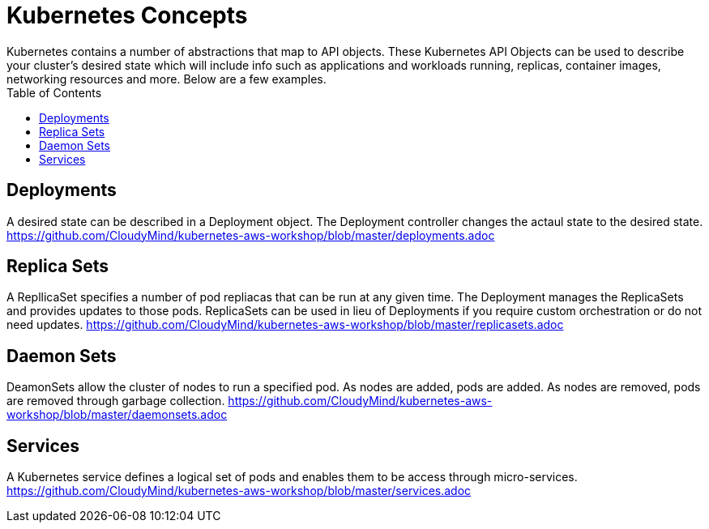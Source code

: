 :toc:

= Kubernetes Concepts
Kubernetes contains a number of abstractions that map to API objects. These Kubernetes API Objects can be used to describe your cluster's desired state which will include info such as applications and workloads running, replicas, container images, networking resources and more. Below are a few examples.

== Deployments
A desired state can be described in a Deployment object. The Deployment controller changes the actaul state to the desired state. 
https://github.com/CloudyMind/kubernetes-aws-workshop/blob/master/deployments.adoc

== Replica Sets
A RepllicaSet specifies a number of pod repliacas that can be run at any given time. The Deployment manages the ReplicaSets and provides updates to those pods. ReplicaSets can be used in lieu of Deployments if you require custom orchestration or do not need updates.
https://github.com/CloudyMind/kubernetes-aws-workshop/blob/master/replicasets.adoc

== Daemon Sets
DeamonSets allow the cluster of nodes to run a specified pod. As nodes are added, pods are added. As nodes are removed, pods are removed through garbage collection.  
https://github.com/CloudyMind/kubernetes-aws-workshop/blob/master/daemonsets.adoc

== Services
A Kubernetes service defines a logical set of pods and enables them to be access through micro-services. 
https://github.com/CloudyMind/kubernetes-aws-workshop/blob/master/services.adoc